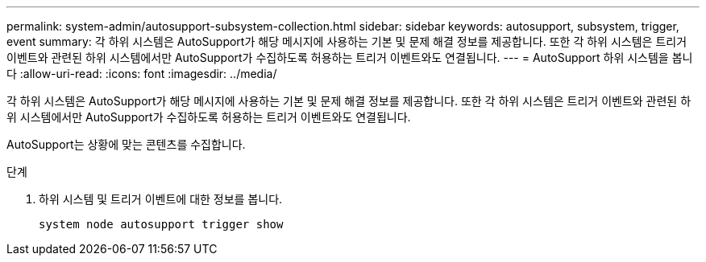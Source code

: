 ---
permalink: system-admin/autosupport-subsystem-collection.html 
sidebar: sidebar 
keywords: autosupport, subsystem, trigger, event 
summary: 각 하위 시스템은 AutoSupport가 해당 메시지에 사용하는 기본 및 문제 해결 정보를 제공합니다. 또한 각 하위 시스템은 트리거 이벤트와 관련된 하위 시스템에서만 AutoSupport가 수집하도록 허용하는 트리거 이벤트와도 연결됩니다. 
---
= AutoSupport 하위 시스템을 봅니다
:allow-uri-read: 
:icons: font
:imagesdir: ../media/


[role="lead"]
각 하위 시스템은 AutoSupport가 해당 메시지에 사용하는 기본 및 문제 해결 정보를 제공합니다. 또한 각 하위 시스템은 트리거 이벤트와 관련된 하위 시스템에서만 AutoSupport가 수집하도록 허용하는 트리거 이벤트와도 연결됩니다.

AutoSupport는 상황에 맞는 콘텐츠를 수집합니다.

.단계
. 하위 시스템 및 트리거 이벤트에 대한 정보를 봅니다.
+
[source, console]
----
system node autosupport trigger show
----

